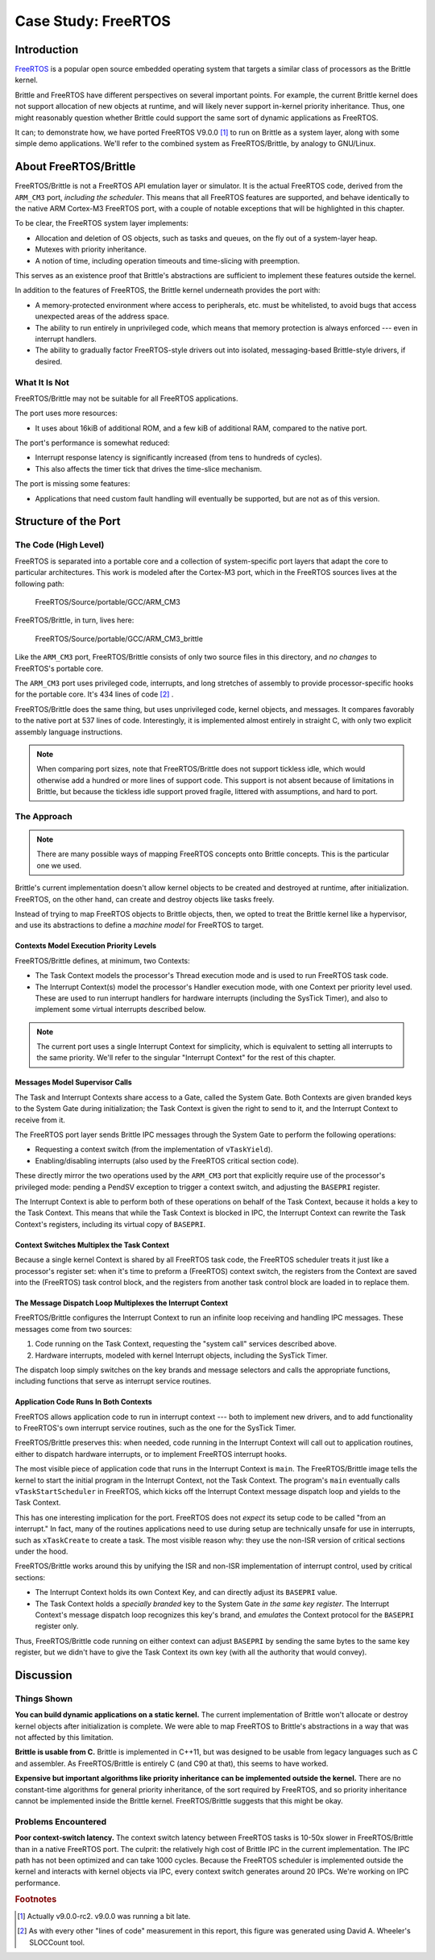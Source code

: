 Case Study: FreeRTOS
====================


Introduction
------------

`FreeRTOS`_ is a popular open source embedded operating system that targets a
similar class of processors as the Brittle kernel.

Brittle and FreeRTOS have different perspectives on several important points.
For example, the current Brittle kernel does not support allocation of new
objects at runtime, and will likely never support in-kernel priority
inheritance.  Thus, one might reasonably question whether Brittle could support
the same sort of dynamic applications as FreeRTOS.

It can; to demonstrate how, we have ported FreeRTOS V9.0.0 [#fr9]_ to run on
Brittle as a system layer, along with some simple demo applications.  We'll
refer to the combined system as FreeRTOS/Brittle, by analogy to GNU/Linux.

.. _FreeRTOS: http://freertos.org/


About FreeRTOS/Brittle
----------------------

FreeRTOS/Brittle is not a FreeRTOS API emulation layer or simulator.  It is the
actual FreeRTOS code, derived from the ``ARM_CM3`` port, *including the
scheduler*.  This means that all FreeRTOS features are supported, and behave
identically to the native ARM Cortex-M3 FreeRTOS port, with a couple of notable
exceptions that will be highlighted in this chapter.

To be clear, the FreeRTOS system layer implements:

- Allocation and deletion of OS objects, such as tasks and queues, on the fly
  out of a system-layer heap.

- Mutexes with priority inheritance.

- A notion of time, including operation timeouts and time-slicing with
  preemption.

This serves as an existence proof that Brittle's abstractions are sufficient to
implement these features outside the kernel.

In addition to the features of FreeRTOS, the Brittle kernel underneath provides
the port with:

- A memory-protected environment where access to peripherals, etc. must be
  whitelisted, to avoid bugs that access unexpected areas of the address space.

- The ability to run entirely in unprivileged code, which means that memory
  protection is always enforced --- even in interrupt handlers.

- The ability to gradually factor FreeRTOS-style drivers out into isolated,
  messaging-based Brittle-style drivers, if desired.


What It Is Not
^^^^^^^^^^^^^^

FreeRTOS/Brittle may not be suitable for all FreeRTOS applications.

The port uses more resources:

- It uses about 16kiB of additional ROM, and a few kiB of additional RAM,
  compared to the native port.

The port's performance is somewhat reduced:

- Interrupt response latency is significantly increased (from tens to hundreds
  of cycles).

- This also affects the timer tick that drives the time-slice mechanism.

The port is missing some features:

- Applications that need custom fault handling will eventually be supported, but
  are not as of this version.


Structure of the Port
---------------------

The Code (High Level)
^^^^^^^^^^^^^^^^^^^^^

FreeRTOS is separated into a portable core and a collection of system-specific
port layers that adapt the core to particular architectures.  This work is
modeled after the Cortex-M3 port, which in the FreeRTOS sources lives at the
following path:

    FreeRTOS/Source/portable/GCC/ARM_CM3

FreeRTOS/Brittle, in turn, lives here:

    FreeRTOS/Source/portable/GCC/ARM_CM3_brittle

Like the ``ARM_CM3`` port, FreeRTOS/Brittle consists of only two source files in
this directory, and *no changes* to FreeRTOS's portable core.

The ``ARM_CM3`` port uses privileged code, interrupts, and long stretches of
assembly to provide processor-specific hooks for the portable core.  It's 434
lines of code [#freertos-loc]_ .

FreeRTOS/Brittle does the same thing, but uses unprivileged code, kernel
objects, and messages.  It compares favorably to the native port at 537 lines of
code.  Interestingly, it is implemented almost entirely in straight C, with only
two explicit assembly language instructions.

.. note:: When comparing port sizes, note that FreeRTOS/Brittle does not support
  tickless idle, which would otherwise add a hundred or more lines of support
  code.  This support is not absent because of limitations in Brittle, but
  because the tickless idle support proved fragile, littered with assumptions,
  and hard to port.


The Approach
^^^^^^^^^^^^

.. note:: There are many possible ways of mapping FreeRTOS concepts onto Brittle
  concepts.  This is the particular one we used.

Brittle's current implementation doesn't allow kernel objects to be created and
destroyed at runtime, after initialization.  FreeRTOS, on the other hand, can
create and destroy objects like tasks freely.

Instead of trying to map FreeRTOS objects to Brittle objects, then, we opted to
treat the Brittle kernel like a hypervisor, and use its abstractions to define a
*machine model* for FreeRTOS to target.


Contexts Model Execution Priority Levels
########################################

FreeRTOS/Brittle defines, at minimum, two Contexts:

- The Task Context models the processor's Thread execution mode and is used to
  run FreeRTOS task code.

- The Interrupt Context(s) model the processor's Handler execution mode, with
  one Context per priority level used.  These are used to run interrupt
  handlers for hardware interrupts (including the SysTick Timer), and also to
  implement some virtual interrupts described below.

.. note:: The current port uses a single Interrupt Context for simplicity, which
  is equivalent to setting all interrupts to the same priority.  We'll refer to
  the singular "Interrupt Context" for the rest of this chapter.


Messages Model Supervisor Calls
###############################

The Task and Interrupt Contexts share access to a Gate, called the System Gate.
Both Contexts are given branded keys to the System Gate during initialization;
the Task Context is given the right to send to it, and the Interrupt Context to
receive from it.

The FreeRTOS port layer sends Brittle IPC messages through the System Gate to
perform the following operations:

- Requesting a context switch (from the implementation of ``vTaskYield``).

- Enabling/disabling interrupts (also used by the FreeRTOS critical section
  code).

These directly mirror the two operations used by the ``ARM_CM3`` port that
explicitly require use of the processor's privileged mode: pending a PendSV
exception to trigger a context switch, and adjusting the ``BASEPRI`` register.

The Interrupt Context is able to perform both of these operations on behalf of
the Task Context, because it holds a key to the Task Context.  This means that
while the Task Context is blocked in IPC, the Interrupt Context can rewrite the
Task Context's registers, including its virtual copy of ``BASEPRI``.


Context Switches Multiplex the Task Context
###########################################

Because a single kernel Context is shared by all FreeRTOS task code, the
FreeRTOS scheduler treats it just like a processor's register set: when it's
time to preform a (FreeRTOS) context switch, the registers from the Context are
saved into the (FreeRTOS) task control block, and the registers from another
task control block are loaded in to replace them.


The Message Dispatch Loop Multiplexes the Interrupt Context
###########################################################

FreeRTOS/Brittle configures the Interrupt Context to run an infinite loop
receiving and handling IPC messages.  These messages come from two sources:

1. Code running on the Task Context, requesting the "system call" services
   described above.

2. Hardware interrupts, modeled with kernel Interrupt objects, including the
   SysTick Timer.

The dispatch loop simply switches on the key brands and message selectors and
calls the appropriate functions, including functions that serve as interrupt
service routines.


Application Code Runs In Both Contexts
######################################

FreeRTOS allows application code to run in interrupt context --- both to
implement new drivers, and to add functionality to FreeRTOS's own interrupt
service routines, such as the one for the SysTick Timer.

FreeRTOS/Brittle preserves this: when needed, code running in the Interrupt
Context will call out to application routines, either to dispatch hardware
interrupts, or to implement FreeRTOS interrupt hooks.

The most visible piece of application code that runs in the Interrupt Context is
``main``.  The FreeRTOS/Brittle image tells the kernel to start the initial
program in the Interrupt Context, not the Task Context.  The program's ``main``
eventually calls ``vTaskStartScheduler`` in FreeRTOS, which kicks off the
Interrupt Context message dispatch loop and yields to the Task Context.

This has one interesting implication for the port.  FreeRTOS does not *expect*
its setup code to be called "from an interrupt."  In fact, many of the routines
applications need to use during setup are technically unsafe for use in
interrupts, such as ``xTaskCreate`` to create a task.  The most visible reason
why: they use the non-ISR version of critical sections under the hood.

FreeRTOS/Brittle works around this by unifying the ISR and non-ISR
implementation of interrupt control, used by critical sections:

- The Interrupt Context holds its own Context Key, and can directly adjust its
  ``BASEPRI`` value.

- The Task Context holds a *specially branded* key to the System Gate *in the
  same key register*.  The Interrupt Context's message dispatch loop recognizes
  this key's brand, and *emulates* the Context protocol for the ``BASEPRI``
  register only.

Thus, FreeRTOS/Brittle code running on either context can adjust ``BASEPRI`` by
sending the same bytes to the same key register, but we didn't have to give the
Task Context its own key (with all the authority that would convey).


Discussion
----------

Things Shown
^^^^^^^^^^^^

**You can build dynamic applications on a static kernel.**  The current
implementation of Brittle won't allocate or destroy kernel objects after
initialization is complete.  We were able to map FreeRTOS to Brittle's
abstractions in a way that was not affected by this limitation.

**Brittle is usable from C.**  Brittle is implemented in C++11, but was designed
to be usable from legacy languages such as C and assembler.  As FreeRTOS/Brittle
is entirely C (and C90 at that), this seems to have worked.

**Expensive but important algorithms like priority inheritance can be
implemented outside the kernel.**  There are no constant-time algorithms for
general priority inheritance, of the sort required by FreeRTOS, and so priority
inheritance cannot be implemented inside the Brittle kernel.  FreeRTOS/Brittle
suggests that this might be okay.


Problems Encountered
^^^^^^^^^^^^^^^^^^^^

**Poor context-switch latency.**  The context switch latency between FreeRTOS
tasks is 10-50x slower in FreeRTOS/Brittle than in a native FreeRTOS port.  The
culprit: the relatively high cost of Brittle IPC in the current implementation.
The IPC path has not been optimized and can take 1000 cycles.  Because the
FreeRTOS scheduler is implemented outside the kernel and interacts with kernel
objects via IPC, every context switch generates around 20 IPCs.  We're working
on IPC performance.


.. rubric:: Footnotes

.. [#fr9] Actually v9.0.0-rc2.  v9.0.0 was running a bit late.
.. [#freertos-loc] As with every other "lines of code" measurement in this
  report, this figure was generated using David A. Wheeler's SLOCCount tool.
